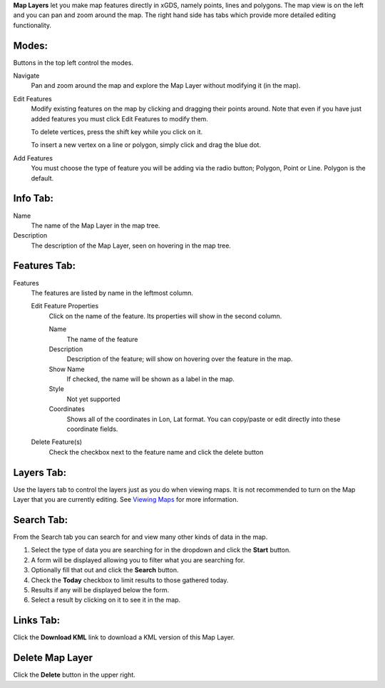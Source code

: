 
**Map Layers** let you make map features directly in xGDS, namely points, lines and polygons.
The map view is on the left and you can pan and zoom around the map.  The right hand side has tabs 
which provide more detailed editing functionality.

Modes:
------
Buttons in the top left control the modes.

Navigate
	Pan and zoom around the map and explore the Map Layer without modifying it (in the map).

Edit Features
	Modify existing features on the map by clicking and dragging their points around.  
	Note that even if you have just added features you must click Edit Features to modify them.
	
	To delete vertices, press the shift key while you click on it.
	
	To insert a new vertex on a line or polygon,  simply click and drag the blue dot.
	
Add Features
	You must choose the type of feature you will be adding via the radio button; Polygon, Point or Line.  
	Polygon is the default.


Info Tab:
---------
Name
	The name of the Map Layer in the map tree.

Description
	The description of the Map Layer, seen on hovering in the map tree.


Features Tab:
-------------
Features
	The features are listed by name in the leftmost column.  
	
	Edit Feature Properties
		Click on the name of the feature.  Its properties will show in the second column.
		
		Name
			The name of the feature
			
		Description
			Description of the feature; will show on hovering over the feature in the map.
		
		Show Name
			If checked, the name will be shown as a label in the map.

		Style
			Not yet supported

		Coordinates
			Shows all of the coordinates in Lon, Lat format.  You can copy/paste or edit directly into these coordinate fields.

	Delete Feature(s)
		Check the checkbox next to the feature name and click the delete button

Layers Tab:
-----------
Use the layers tab to control the layers just as you do when viewing maps.  
It is not recommended to turn on the Map Layer that you are currently editing.
See `Viewing Maps`_ for more information.
	
Search Tab:
-----------
From the Search tab you can search for and view many other kinds of data in the map.

1. Select the type of data you are searching for in the dropdown and click the **Start** button.
2. A form will be displayed allowing you to filter what you are searching for.  
3. Optionally fill that out and click the **Search** button.
4. Check the **Today** checkbox to limit results to those gathered today.
5. Results if any will be displayed below the form.
6. Select a result by clicking on it to see it in the map.
	
Links Tab:
----------

Click the **Download KML** link to download a KML version of this Map Layer.

Delete Map Layer
----------------

Click the **Delete** button in the upper right.

.. _Viewing Maps : /core/help/xgds_map_server/help/viewMaps.rst/View%20Maps

.. o __BEGIN_LICENSE__
.. o  Copyright (c) 2015, United States Government, as represented by the
.. o  Administrator of the National Aeronautics and Space Administration.
.. o  All rights reserved.
.. o 
.. o  The xGDS platform is licensed under the Apache License, Version 2.0
.. o  (the "License"); you may not use this file except in compliance with the License.
.. o  You may obtain a copy of the License at
.. o  http://www.apache.org/licenses/LICENSE-2.0.
.. o 
.. o  Unless required by applicable law or agreed to in writing, software distributed
.. o  under the License is distributed on an "AS IS" BASIS, WITHOUT WARRANTIES OR
.. o  CONDITIONS OF ANY KIND, either express or implied. See the License for the
.. o  specific language governing permissions and limitations under the License.
.. o __END_LICENSE__
